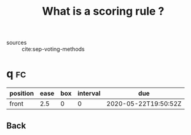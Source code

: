 #+TITLE: What is a scoring rule ?
- sources :: cite:sep-voting-methods



* q :fc:
:PROPERTIES:
:FC_CREATED: 2020-05-22T19:50:52Z
:FC_TYPE:  normal
:ID:       5c5195f2-2174-4705-94c1-c18c7dd6fcc9
:END:
:REVIEW_DATA:
| position | ease | box | interval | due                  |
|----------+------+-----+----------+----------------------|
| front    |  2.5 |   0 |        0 | 2020-05-22T19:50:52Z |
:END:

** Back

[[file:~/Drive/Org/imgs/scoring-rule.png]]
